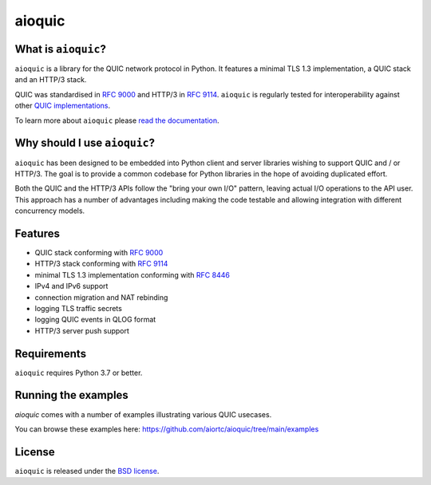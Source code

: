 aioquic
=======

|rtd| |pypi-v| |pypi-pyversions| |pypi-l| |tests| |codecov| |black|

.. |rtd| image:: https://readthedocs.org/projects/aioquic/badge/?version=latest
    :target: https://aioquic.readthedocs.io/

.. |pypi-v| image:: https://img.shields.io/pypi/v/aioquic.svg
    :target: https://pypi.python.org/pypi/aioquic

.. |pypi-pyversions| image:: https://img.shields.io/pypi/pyversions/aioquic.svg
    :target: https://pypi.python.org/pypi/aioquic

.. |pypi-l| image:: https://img.shields.io/pypi/l/aioquic.svg
    :target: https://pypi.python.org/pypi/aioquic

.. |tests| image:: https://github.com/aiortc/aioquic/workflows/tests/badge.svg
    :target: https://github.com/aiortc/aioquic/actions

.. |codecov| image:: https://img.shields.io/codecov/c/github/aiortc/aioquic.svg
    :target: https://codecov.io/gh/aiortc/aioquic

.. |black| image:: https://img.shields.io/badge/code%20style-black-000000.svg
    :target: https://github.com/python/black

What is ``aioquic``?
--------------------

``aioquic`` is a library for the QUIC network protocol in Python. It features
a minimal TLS 1.3 implementation, a QUIC stack and an HTTP/3 stack.

QUIC was standardised in `RFC 9000`_ and HTTP/3 in `RFC 9114`_.
``aioquic`` is regularly tested for interoperability against other
`QUIC implementations`_.

To learn more about ``aioquic`` please `read the documentation`_.

Why should I use ``aioquic``?
-----------------------------

``aioquic`` has been designed to be embedded into Python client and server
libraries wishing to support QUIC and / or HTTP/3. The goal is to provide a
common codebase for Python libraries in the hope of avoiding duplicated effort.

Both the QUIC and the HTTP/3 APIs follow the "bring your own I/O" pattern,
leaving actual I/O operations to the API user. This approach has a number of
advantages including making the code testable and allowing integration with
different concurrency models.

Features
--------

- QUIC stack conforming with `RFC 9000`_
- HTTP/3 stack conforming with `RFC 9114`_
- minimal TLS 1.3 implementation conforming with `RFC 8446`_
- IPv4 and IPv6 support
- connection migration and NAT rebinding
- logging TLS traffic secrets
- logging QUIC events in QLOG format
- HTTP/3 server push support

Requirements
------------

``aioquic`` requires Python 3.7 or better.

Running the examples
--------------------

`aioquic` comes with a number of examples illustrating various QUIC usecases.

You can browse these examples here: https://github.com/aiortc/aioquic/tree/main/examples

License
-------

``aioquic`` is released under the `BSD license`_.

.. _read the documentation: https://aioquic.readthedocs.io/en/latest/
.. _QUIC implementations: https://github.com/quicwg/base-drafts/wiki/Implementations
.. _cryptography: https://cryptography.io/
.. _Chocolatey: https://chocolatey.org/
.. _BSD license: https://aioquic.readthedocs.io/en/latest/license.html
.. _RFC 8446: https://datatracker.ietf.org/doc/html/rfc8446
.. _RFC 9000: https://datatracker.ietf.org/doc/html/rfc9000
.. _RFC 9114: https://datatracker.ietf.org/doc/html/rfc9114
